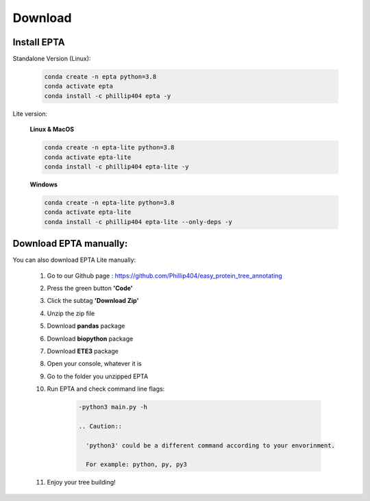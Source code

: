 Download
========

Install EPTA
------------------------------

Standalone Version (Linux):

  .. code-block:: bash

    conda create -n epta python=3.8
    conda activate epta
    conda install -c phillip404 epta -y

Lite version:

  **Linux & MacOS**

  .. code-block:: bash

    conda create -n epta-lite python=3.8
    conda activate epta-lite
    conda install -c phillip404 epta-lite -y

  **Windows**

  .. code-block:: bash

    conda create -n epta-lite python=3.8
    conda activate epta-lite
    conda install -c phillip404 epta-lite --only-deps -y
    

Download EPTA manually:
--------------------------

You can also download EPTA Lite manually:

      #. Go to our Github page : https://github.com/Phillip404/easy_protein_tree_annotating
      #. Press the green button **'Code'**
      #. Click the subtag **'Download Zip'**
      #. Unzip the zip file
      #. Download **pandas** package
      #. Download **biopython** package
      #. Download **ETE3** package
      #. Open your console, whatever it is
      #. Go to the folder you unzipped EPTA
      #. Run EPTA and check command line flags:

          .. code-block:: bash

            -python3 main.py -h

            .. Caution::

              'python3' could be a different command according to your envorinment.

              For example: python, py, py3

      #. Enjoy your tree building!
